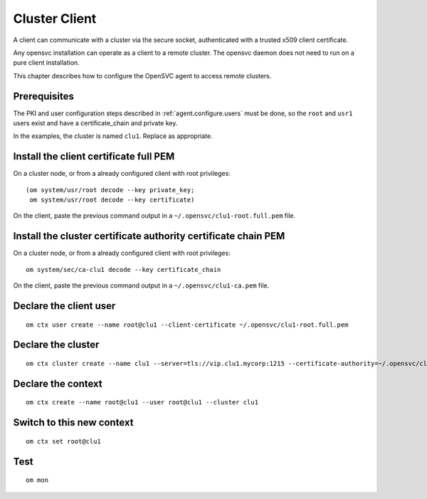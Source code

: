 .. _agent.configure.client:

Cluster Client
**************

A client can communicate with a cluster via the secure socket, authenticated with a trusted x509 client certificate.

Any opensvc installation can operate as a client to a remote cluster. The opensvc daemon does not need to run on a pure client installation.

This chapter describes how to configure the OpenSVC agent to access remote clusters.

Prerequisites
=============

The PKI and user configuration steps described in :ref:`agent.configure.users` must be done, so the ``root`` and ``usr1`` users exist and have a certificate_chain and private key.

In the examples, the cluster is named ``clu1``. Replace as appropriate.

Install the client certificate full PEM
=======================================

On a cluster node, or from a already configured client with root privileges:

::

	(om system/usr/root decode --key private_key;
	 om system/usr/root decode --key certificate)

On the client, paste the previous command output in a ``~/.opensvc/clu1-root.full.pem`` file.

Install the cluster certificate authority certificate chain PEM
===============================================================

On a cluster node, or from a already configured client with root privileges:

::

	om system/sec/ca-clu1 decode --key certificate_chain

On the client, paste the previous command output in a ``~/.opensvc/clu1-ca.pem`` file.

Declare the client user
=======================

::

	om ctx user create --name root@clu1 --client-certificate ~/.opensvc/clu1-root.full.pem

Declare the cluster
===================

::

	om ctx cluster create --name clu1 --server=tls://vip.clu1.mycorp:1215 --certificate-authority=~/.opensvc/clu1-ca.pem

Declare the context
===================

::

	om ctx create --name root@clu1 --user root@clu1 --cluster clu1

Switch to this new context
==========================

::

	om ctx set root@clu1

Test
====

::

	om mon

.. seealso::

	| :ref:`agent.configure.users`
	| :ref:`agent.rbac`
